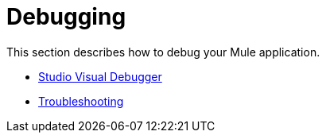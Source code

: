 = Debugging

This section describes how to debug your Mule application.

* link:https://docs.mulesoft.com/mule-user-guide/v/3.4/studio-visual-debugger[Studio Visual Debugger]
* link:https://docs.mulesoft.com/mule-user-guide/v/3.4/troubleshooting[Troubleshooting]
